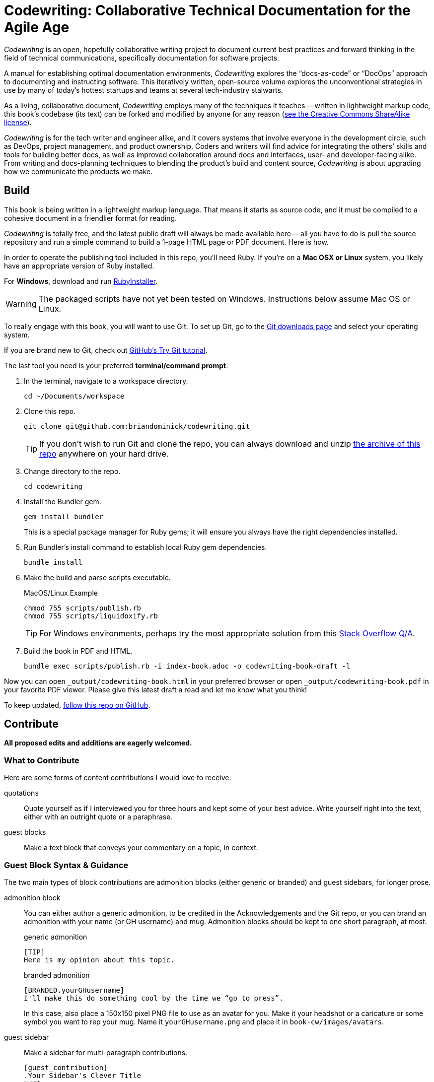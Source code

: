 = Codewriting: Collaborative Technical Documentation for the Agile Age
// tag::global-settings[]
:github-repo-uri: https://github.com/briandominick/codewriting
:site-blog-uri: https://codewriting.org/blog
:site-book-uri: https://codewriting.org/codewriting-book
// This README file serves as canonical source for some text and other code.
// Denoted by specially formatted comments like the tag:: and end:: references
// above and below this comment. These are hidden macros that enable me to mark
// sections of a file for selective inclusion (think of it as embedding) into a
// parent file elsewhere in my source repo.
// end::global-settings[]

// tag::preamble[]
_Codewriting_ is an open, hopefully collaborative writing project to document current best practices and forward thinking in the field of technical communications, specifically documentation for software projects.

A manual for establishing optimal documentation environments, _Codewriting_ explores the “docs-as-code” or “DocOps” approach to documenting and instructing software.
This iteratively written, open-source volume explores the unconventional strategies in use by many of today's hottest startups and teams at several tech-industry stalwarts.

As a living, collaborative document, _Codewriting_ employs many of the techniques it teaches -- written in lightweight markup code, this book's codebase (its text) can be forked and modified by anyone for any reason (<<creative-commons,see the Creative Commons ShareAlike license>>).

_Codewriting_ is for the tech writer and engineer alike, and it covers systems that involve everyone in the development circle, such as DevOps, project management, and product ownership.
Coders and writers will find advice for integrating the others' skills and tools for building better docs, as well as improved collaboration around docs and interfaces, user- and developer-facing alike.
From writing and docs-planning techniques to blending the product's build and content source, _Codewriting_ is about upgrading how we communicate the products we make.
// end::preamble[]

== Build
// tag::build-cw[]
This book is being written in a lightweight markup language.
That means it starts as source code, and it must be compiled to a cohesive document in a friendlier format for reading.

_Codewriting_ is totally free, and the latest public draft will always be made available here -- all you have to do is pull the source repository and run a simple command to build a 1-page HTML page or PDF document.
Here is how.

In order to operate the publishing tool included in this repo, you'll need Ruby.
If you're on a *Mac OSX or Linux* system, you likely have an appropriate version of Ruby installed.

For *Windows*, download and run link:http://rubyinstaller.org/[RubyInstaller].

[WARNING]
The packaged scripts have not yet been tested on Windows.
Instructions below assume Mac OS or Linux.

To really engage with this book, you will want to use Git.
To set up Git, go to the link:https://git-scm.com/downloads[Git downloads page] and select your operating system.

If you are brand new to Git, check out link:https://try.github.io/levels/1/challenges/1[GitHub's Try Git tutorial].

The last tool you need is your preferred *terminal/command prompt*.

. In the terminal, navigate to a workspace directory.
+
----
cd ~/Documents/workspace
----

. Clone this repo.
+
----
git clone git@github.com:briandominick/codewriting.git
----
+
[TIP]
If you don't wish to run Git and clone the repo, you can always download and unzip link:https://github.com/briandominick/codewriting/archive/prime.zip[the archive of this repo] anywhere on your hard drive.

. Change directory to the repo.
+
----
cd codewriting
----

. Install the Bundler gem.
+
----
gem install bundler
----
+
This is a special package manager for Ruby gems; it will ensure you always have the right dependencies installed.

. Run Bundler's install command to establish local Ruby gem dependencies.
+
----
bundle install
----

. Make the build and parse scripts executable.
+
.MacOS/Linux Example
----
chmod 755 scripts/publish.rb
chmod 755 scripts/liquidoxify.rb
----
+
[TIP]
For Windows environments, perhaps try the most appropriate solution from this link:https://stackoverflow.com/questions/1422380/how-to-i-launch-a-ruby-script-from-the-command-line-by-just-its-name[Stack Overflow Q/A].

. Build the book in PDF and HTML.
+
----
bundle exec scripts/publish.rb -i index-book.adoc -o codewriting-book-draft -l
----

Now you can open `_output/codewriting-book.html` in your preferred browser or open `_output/codewriting-book.pdf` in your favorite PDF viewer.
Please give this latest draft a read and let me know what you think!

To keep updated, link:{github-repo-uri}/subscription[follow this repo on GitHub].
// end::build-cw[]

== Contribute
// tag::contribute-cw[]
*All proposed edits and additions are eagerly welcomed.*

=== What to Contribute

Here are some forms of content contributions I would love to receive:

quotations::
Quote yourself as if I interviewed you for three hours and kept some of your best advice.
Write yourself right into the text, either with an outright quote or a paraphrase.

guest blocks::
Make a text block that conveys your commentary on a topic, in context.

=== Guest Block Syntax & Guidance

The two main types of block contributions are admonition blocks (either generic or branded) and guest sidebars, for longer prose.

admonition block::
+
--
You can either author a generic admonition, to be credited in the Acknowledgements and the Git repo, or you can brand an admonition with your name (or GH username) and mug.
Admonition blocks should be kept to one short paragraph, at most.

generic admonition::

[source,asciidoc]
----
[TIP]
Here is my opinion about this topic.
----

branded admonition::

[source,asciidoc]
----
[BRANDED.yourGHusername]
I'll make this do something cool by the time we “go to press”.
----

In this case, also place a 150x150 pixel PNG file to use as an avatar for you.
Make it your headshot or a caricature or some symbol you want to rep your mug.
Name it `yourGHusername.png` and place it in `book-cw/images/avatars`.

--

guest sidebar::

Make a sidebar for multi-paragraph contributions.
+
[source,asciidoc]
----
[guest_contribution]
.Your Sidebar's Clever Title
****
Here is the text of your sidebar.
Keep it witty, and remember to use one-sentence-per-line and other styles from the Style Guide.

You can use paragraphing, images, tables, and so forth.
Just keep it tidy, witty, and informative.

-- Tag Yourself (link:https://twitter.com/@memememe[memememe])
****
----

To make these items most modular, it is best that you contribute them in their own `filename.adoc` file.
Your pull request is welcome to also incporporate the `include::filename.adoc[]` macro in the place you think your content best fits.
Otherwise, it's fine to leave it for me to suggest a placement.

=== How to Contribute

Here are the technical steps to contributing.
If you don't know how to use Git or AsciiDoc yet, you may wish to read the book before trying to contribute.
In fact, that's a good general recommendation, so you don't duplicate something that's already included, and maybe you should be enhancing existing content.

. Fork the GitHub repo.

. Create a branch.

. Edit the appropriate AsciiDoc file, or create and appropriately include a new one.

. Build locally to make sure your contribution builds as both PDF and HTML.

. Issue a pull request to my repo. +
{github-repo-uri}

. I'll review your contribution and respond to it as soon as I can.

[TIP]
If you wish to propose a contribution before you start writing/coding, create an Issue and label it `proposal`.
I'll review it and let you know what I think.

=== Editorial Process

Only once we're both happy with the final state of a proposed change will I incorporate any of your work, and all contributors will be prominently credited, as well as remain in the git log for all eternity.
One of the commits in your first PR should add yourself to the appropriate contributors' list in `book-cw/frontmatter/acknowledgements.adoc`.

I do reserve the right to include lessons from your contributions even if we cannot agree on the specific final text; any particular ideas reflected will be duly credited.
As a journalist in my past life, I was fanatical about attribution, accuracy, and integrity in news media.
As evidence, I submit  link:http://newstandardnews.net/contributors/handbook_v2.0.pdf[this journalism guide]) I helped write.
I assure you I take proper representation and credit very seriously.
// tag::contribute-cw[]

== Plans for Codewriting

Words!::
Lots more content coming, across several chapters

Slides!::
I want to make a bulleted summary of each chapter/section as a "slide", which can be included in each section as well as compiled into a slide deck for presentations.
I hope others will modify them to their liking and make use of them spreading the word about DocOps!

Site!::
I've purchased `codewriting.org` and will eventually build a static site there, including a landing page, a blog, and lots of side resources.

== Legal Stuff

The Codewriting codebase is covered by two licenses: MIT for functional code; "Creative Commons ShareAlike 3.0 Unported" for content.
For details, see `LICENSE.md` for full details and complete license text.
